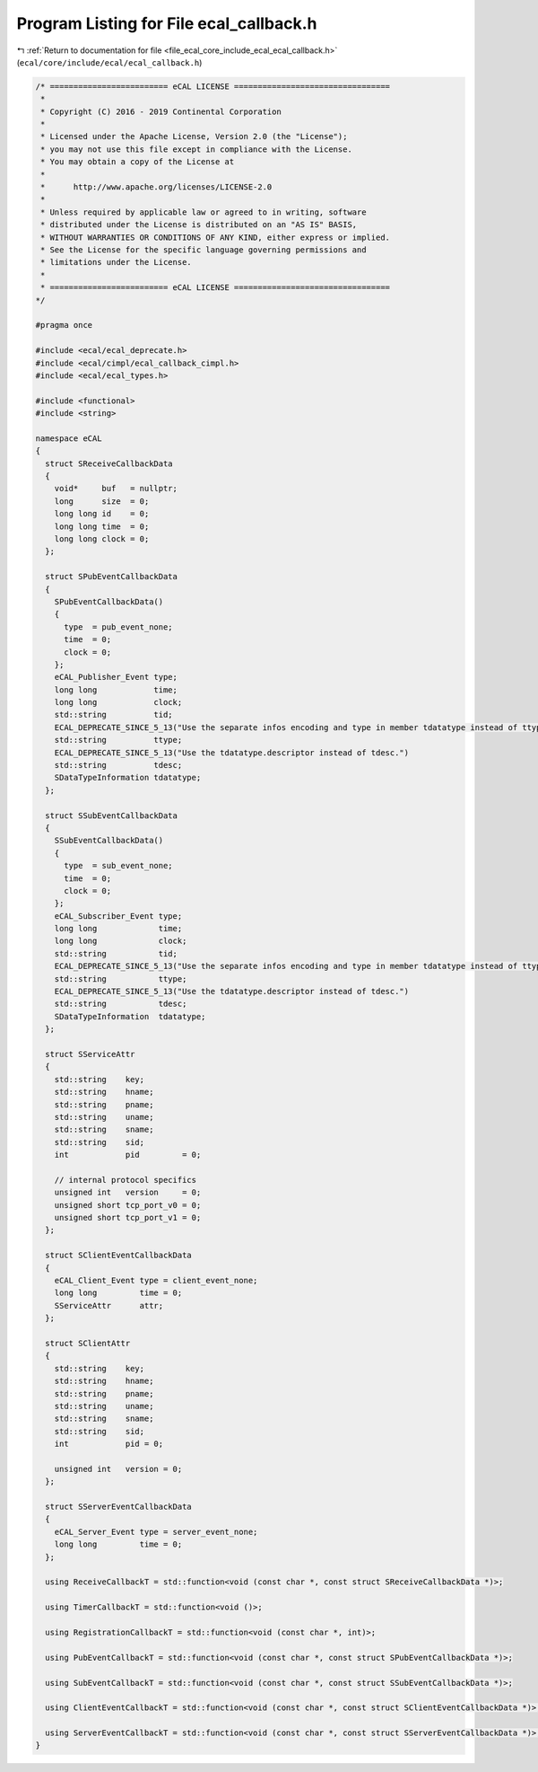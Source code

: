 
.. _program_listing_file_ecal_core_include_ecal_ecal_callback.h:

Program Listing for File ecal_callback.h
========================================

|exhale_lsh| :ref:`Return to documentation for file <file_ecal_core_include_ecal_ecal_callback.h>` (``ecal/core/include/ecal/ecal_callback.h``)

.. |exhale_lsh| unicode:: U+021B0 .. UPWARDS ARROW WITH TIP LEFTWARDS

.. code-block:: cpp

   /* ========================= eCAL LICENSE =================================
    *
    * Copyright (C) 2016 - 2019 Continental Corporation
    *
    * Licensed under the Apache License, Version 2.0 (the "License");
    * you may not use this file except in compliance with the License.
    * You may obtain a copy of the License at
    * 
    *      http://www.apache.org/licenses/LICENSE-2.0
    * 
    * Unless required by applicable law or agreed to in writing, software
    * distributed under the License is distributed on an "AS IS" BASIS,
    * WITHOUT WARRANTIES OR CONDITIONS OF ANY KIND, either express or implied.
    * See the License for the specific language governing permissions and
    * limitations under the License.
    *
    * ========================= eCAL LICENSE =================================
   */
   
   #pragma once
   
   #include <ecal/ecal_deprecate.h>
   #include <ecal/cimpl/ecal_callback_cimpl.h>
   #include <ecal/ecal_types.h>
   
   #include <functional>
   #include <string>
   
   namespace eCAL
   {
     struct SReceiveCallbackData
     {
       void*     buf   = nullptr;  
       long      size  = 0;        
       long long id    = 0;        
       long long time  = 0;        
       long long clock = 0;        
     };
   
     struct SPubEventCallbackData
     {
       SPubEventCallbackData()
       {
         type  = pub_event_none;
         time  = 0;
         clock = 0;
       };
       eCAL_Publisher_Event type;        
       long long            time;        
       long long            clock;       
       std::string          tid;         
       ECAL_DEPRECATE_SINCE_5_13("Use the separate infos encoding and type in member tdatatype instead of ttype.")
       std::string          ttype;       
       ECAL_DEPRECATE_SINCE_5_13("Use the tdatatype.descriptor instead of tdesc.")
       std::string          tdesc;       
       SDataTypeInformation tdatatype;   
     };
   
     struct SSubEventCallbackData
     {
       SSubEventCallbackData()
       {
         type  = sub_event_none;
         time  = 0;
         clock = 0;
       };
       eCAL_Subscriber_Event type;       
       long long             time;       
       long long             clock;      
       std::string           tid;        
       ECAL_DEPRECATE_SINCE_5_13("Use the separate infos encoding and type in member tdatatype instead of ttype.")
       std::string           ttype;      
       ECAL_DEPRECATE_SINCE_5_13("Use the tdatatype.descriptor instead of tdesc.")
       std::string           tdesc;      
       SDataTypeInformation  tdatatype;  
     };
   
     struct SServiceAttr
     {
       std::string    key;              
       std::string    hname;            
       std::string    pname;            
       std::string    uname;            
       std::string    sname;            
       std::string    sid;              
       int            pid         = 0;  
   
       // internal protocol specifics
       unsigned int   version     = 0;  
       unsigned short tcp_port_v0 = 0;  
       unsigned short tcp_port_v1 = 0;  
     };
   
     struct SClientEventCallbackData
     {
       eCAL_Client_Event type = client_event_none;  
       long long         time = 0;                  
       SServiceAttr      attr;                      
     };
   
     struct SClientAttr
     {
       std::string    key;           
       std::string    hname;         
       std::string    pname;         
       std::string    uname;         
       std::string    sname;         
       std::string    sid;           
       int            pid = 0;       
   
       unsigned int   version = 0;   
     };
   
     struct SServerEventCallbackData
     {
       eCAL_Server_Event type = server_event_none;  
       long long         time = 0;                  
     };
   
     using ReceiveCallbackT = std::function<void (const char *, const struct SReceiveCallbackData *)>;
   
     using TimerCallbackT = std::function<void ()>;
   
     using RegistrationCallbackT = std::function<void (const char *, int)>;
   
     using PubEventCallbackT = std::function<void (const char *, const struct SPubEventCallbackData *)>;
   
     using SubEventCallbackT = std::function<void (const char *, const struct SSubEventCallbackData *)>;
   
     using ClientEventCallbackT = std::function<void (const char *, const struct SClientEventCallbackData *)>;
   
     using ServerEventCallbackT = std::function<void (const char *, const struct SServerEventCallbackData *)>;
   }

